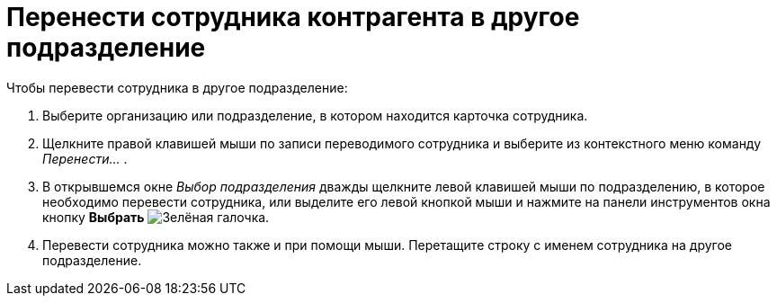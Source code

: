 = Перенести сотрудника контрагента в другое подразделение

.Чтобы перевести сотрудника в другое подразделение:
. Выберите организацию или подразделение, в котором находится карточка сотрудника.
. Щелкните правой клавишей мыши по записи переводимого сотрудника и выберите из контекстного меню команду _Перенести..._ .
. В открывшемся окне _Выбор подразделения_ дважды щелкните левой клавишей мыши по подразделению, в которое необходимо перевести сотрудника, или выделите его левой кнопкой мыши и нажмите на панели инструментов окна кнопку *Выбрать* image:ROOT:buttons/check.png[Зелёная галочка].
. Перевести сотрудника можно также и при помощи мыши. Перетащите строку с именем сотрудника на другое подразделение.
